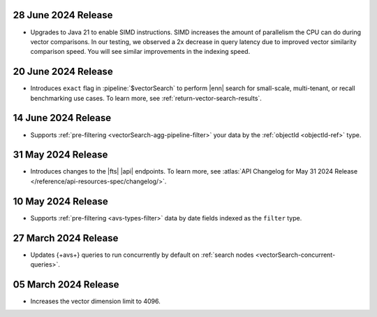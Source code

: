 .. _avs20240628:

28 June 2024 Release
~~~~~~~~~~~~~~~~~~~~~

- Upgrades to Java 21 to enable SIMD instructions. SIMD increases the
  amount of parallelism the CPU can do during vector comparisons. In our
  testing, we observed a 2x decrease in query latency due to improved
  vector similarity comparison speed. You will see similar improvements
  in the indexing speed.  

  .. include:: /includes/fact-fts-avs-java-21-upgrade.rst 

.. _avs20240620:

20 June 2024 Release
~~~~~~~~~~~~~~~~~~~~

- Introduces ``exact`` flag in :pipeline:`$vectorSearch` to perform |enn| 
  search for small-scale, 
  multi-tenant, or recall benchmarking use cases. 
  To learn more, see :ref:`return-vector-search-results`.

.. _avs20240614:

14 June 2024 Release
~~~~~~~~~~~~~~~~~~~~~

- Supports :ref:`pre-filtering <vectorSearch-agg-pipeline-filter>` 
  your data by the :ref:`objectId <objectId-ref>` type.

.. _avs20240531:

31 May 2024 Release
~~~~~~~~~~~~~~~~~~~~~

- Introduces changes to the |fts| |api| endpoints. To learn more, see
  :atlas:`API Changelog for May 31 2024 Release
  </reference/api-resources-spec/changelog/>`. 

.. _avs20240510:

10 May 2024 Release
~~~~~~~~~~~~~~~~~~~~~~~~

- Supports :ref:`pre-filtering <avs-types-filter>` data by date fields
  indexed as the ``filter`` type. 

.. _avs20240327:

27 March 2024 Release
~~~~~~~~~~~~~~~~~~~~~~~~

- Updates {+avs+} queries to run concurrently by default on :ref:`search
  nodes <vectorSearch-concurrent-queries>`.

.. _avs20240305:

05 March 2024 Release
~~~~~~~~~~~~~~~~~~~~~~~~

- Increases the vector dimension limit to 4096.
